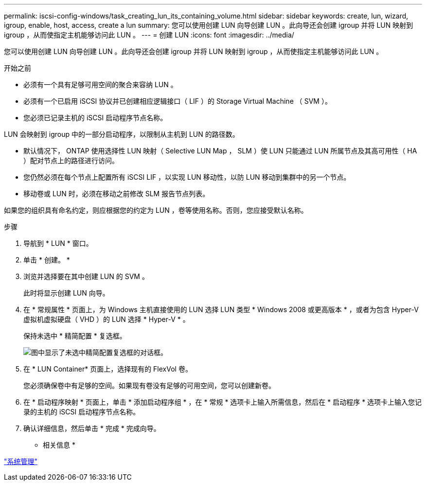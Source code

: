 ---
permalink: iscsi-config-windows/task_creating_lun_its_containing_volume.html 
sidebar: sidebar 
keywords: create, lun, wizard, igroup, enable, host, access, create a lun 
summary: 您可以使用创建 LUN 向导创建 LUN 。此向导还会创建 igroup 并将 LUN 映射到 igroup ，从而使指定主机能够访问此 LUN 。 
---
= 创建 LUN
:icons: font
:imagesdir: ../media/


[role="lead"]
您可以使用创建 LUN 向导创建 LUN 。此向导还会创建 igroup 并将 LUN 映射到 igroup ，从而使指定主机能够访问此 LUN 。

.开始之前
* 必须有一个具有足够可用空间的聚合来容纳 LUN 。
* 必须有一个已启用 iSCSI 协议并已创建相应逻辑接口（ LIF ）的 Storage Virtual Machine （ SVM ）。
* 您必须已记录主机的 iSCSI 启动程序节点名称。


LUN 会映射到 igroup 中的一部分启动程序，以限制从主机到 LUN 的路径数。

* 默认情况下， ONTAP 使用选择性 LUN 映射（ Selective LUN Map ， SLM ）使 LUN 只能通过 LUN 所属节点及其高可用性（ HA ）配对节点上的路径进行访问。
* 您仍然必须在每个节点上配置所有 iSCSI LIF ，以实现 LUN 移动性，以防 LUN 移动到集群中的另一个节点。
* 移动卷或 LUN 时，必须在移动之前修改 SLM 报告节点列表。


如果您的组织具有命名约定，则应根据您的约定为 LUN ，卷等使用名称。否则，您应接受默认名称。

.步骤
. 导航到 * LUN * 窗口。
. 单击 * 创建。 *
. 浏览并选择要在其中创建 LUN 的 SVM 。
+
此时将显示创建 LUN 向导。

. 在 * 常规属性 * 页面上，为 Windows 主机直接使用的 LUN 选择 LUN 类型 * Windows 2008 或更高版本 * ，或者为包含 Hyper-V 虚拟机虚拟硬盘（ VHD ）的 LUN 选择 * Hyper-V * 。
+
保持未选中 * 精简配置 * 复选框。

+
image::../media/lun_creation_thin_provisioned_windows_iscsi_windows.gif[图中显示了未选中精简配置复选框的对话框。]

. 在 * LUN Container* 页面上，选择现有的 FlexVol 卷。
+
您必须确保卷中有足够的空间。如果现有卷没有足够的可用空间，您可以创建新卷。

. 在 * 启动程序映射 * 页面上，单击 * 添加启动程序组 * ，在 * 常规 * 选项卡上输入所需信息，然后在 * 启动程序 * 选项卡上输入您记录的主机的 iSCSI 启动程序节点名称。
. 确认详细信息，然后单击 * 完成 * 完成向导。


* 相关信息 *

https://docs.netapp.com/us-en/ontap/system-admin/index.html["系统管理"]
